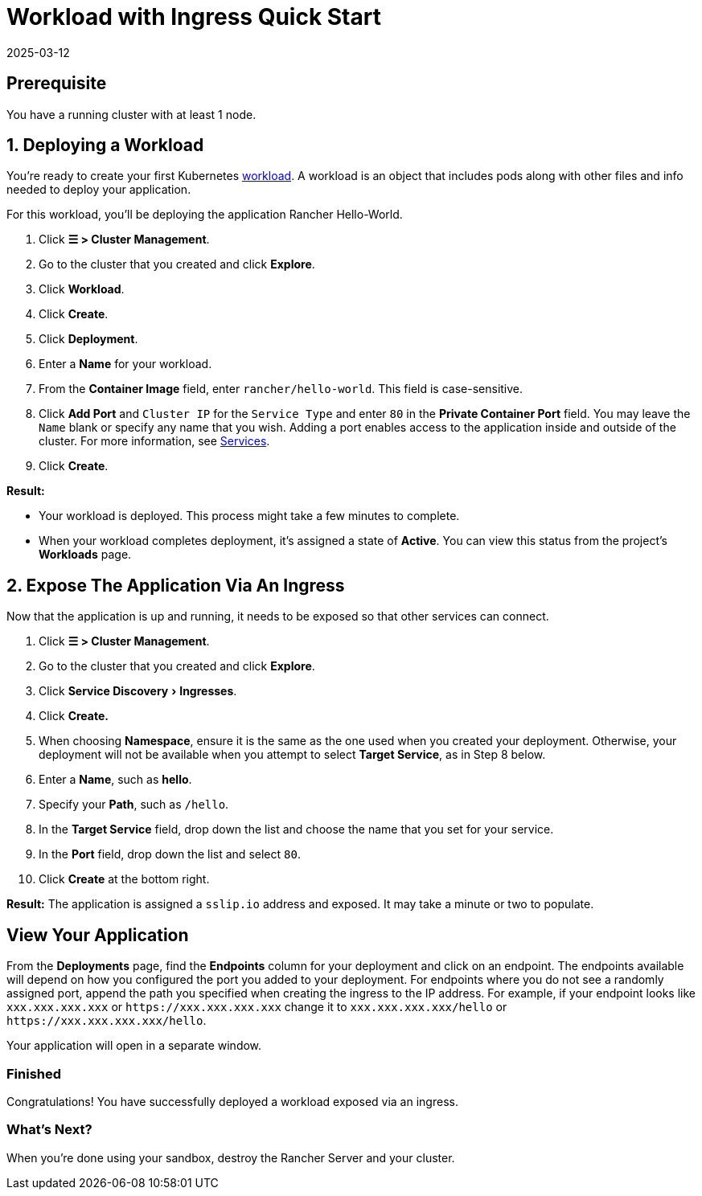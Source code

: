 = Workload with Ingress Quick Start
:revdate: 2025-03-12
:page-revdate: {revdate}
:experimental:

== Prerequisite

You have a running cluster with at least 1 node.

== 1. Deploying a Workload

You're ready to create your first Kubernetes https://kubernetes.io/docs/concepts/workloads/[workload]. A workload is an object that includes pods along with other files and info needed to deploy your application.

For this workload, you'll be deploying the application Rancher Hello-World.

. Click *☰ > Cluster Management*.
. Go to the cluster that you created and click *Explore*.
. Click *Workload*.
. Click *Create*.
. Click *Deployment*.
. Enter a *Name* for your workload.
. From the *Container Image* field, enter `rancher/hello-world`. This field is case-sensitive.
. Click *Add Port* and `Cluster IP` for the `Service Type` and enter `80` in the *Private Container Port* field. You may leave the `Name` blank or specify any name that you wish. Adding a port enables access to the application inside and outside of the cluster. For more information, see xref:cluster-admin/kubernetes-resources/workloads-and-pods/workloads-and-pods.adoc#_services[Services].
. Click *Create*.

*Result:*

* Your workload is deployed. This process might take a few minutes to complete.
* When your workload completes deployment, it's assigned a state of *Active*. You can view this status from the project's *Workloads* page.

== 2. Expose The Application Via An Ingress

Now that the application is up and running, it needs to be exposed so that other services can connect.

. Click *☰ > Cluster Management*.
. Go to the cluster that you created and click *Explore*.
. Click menu:Service Discovery[Ingresses].
. Click *Create.*
. When choosing *Namespace*, ensure it is the same as the one used when you created your deployment. Otherwise, your deployment will not be available when you attempt to select *Target Service*, as in Step 8 below.
. Enter a *Name*, such as *hello*.
. Specify your *Path*, such as `/hello`.
. In the *Target Service* field, drop down the list and choose the name that you set for your service.
. In the *Port* field, drop down the list and select `80`.
. Click *Create* at the bottom right.

*Result:* The application is assigned a `sslip.io` address and exposed. It may take a minute or two to populate.

== View Your Application

From the *Deployments* page, find the *Endpoints* column for your deployment and click on an endpoint. The endpoints available will depend on how you configured the port you added to your deployment. For endpoints where you do not see a randomly assigned port, append the path you specified when creating the ingress to the IP address. For example, if your endpoint looks like `xxx.xxx.xxx.xxx` or `+https://xxx.xxx.xxx.xxx+` change it to `xxx.xxx.xxx.xxx/hello` or `+https://xxx.xxx.xxx.xxx/hello+`.

Your application will open in a separate window.

=== Finished

Congratulations! You have successfully deployed a workload exposed via an ingress.

=== What's Next?

When you're done using your sandbox, destroy the Rancher Server and your cluster.
